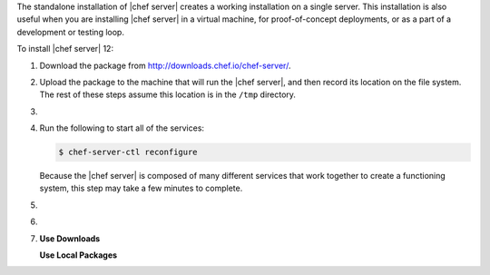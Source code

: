 .. The contents of this file may be included in multiple topics (using the includes directive).
.. The contents of this file should be modified in a way that preserves its ability to appear in multiple topics.


The standalone installation of |chef server| creates a working installation on a single server. This installation is also useful when you are installing |chef server| in a virtual machine, for proof-of-concept deployments, or as a part of a development or testing loop.

To install |chef server| 12:

#. Download the package from http://downloads.chef.io/chef-server/.
#. Upload the package to the machine that will run the |chef server|, and then record its location on the file system. The rest of these steps assume this location is in the ``/tmp`` directory.

#. .. include:: ../../step_install/step_install_chef_server_install_package.rst

#. Run the following to start all of the services:

   .. code-block:: bash
      
      $ chef-server-ctl reconfigure

   Because the |chef server| is composed of many different services that work together to create a functioning system, this step may take a few minutes to complete.

#. .. include:: ../../step_ctl_chef_server/step_ctl_chef_server_user_create_admin.rst

#. .. include:: ../../step_ctl_chef_server/step_ctl_chef_server_org_create.rst
 
#. .. include:: ../../includes_ctl_chef_server/includes_ctl_chef_server_install_features.rst

   **Use Downloads**

   .. include:: ../../includes_ctl_chef_server/includes_ctl_chef_server_install_features_download.rst

   **Use Local Packages**

   .. include:: ../../includes_ctl_chef_server/includes_ctl_chef_server_install_features_manual.rst

